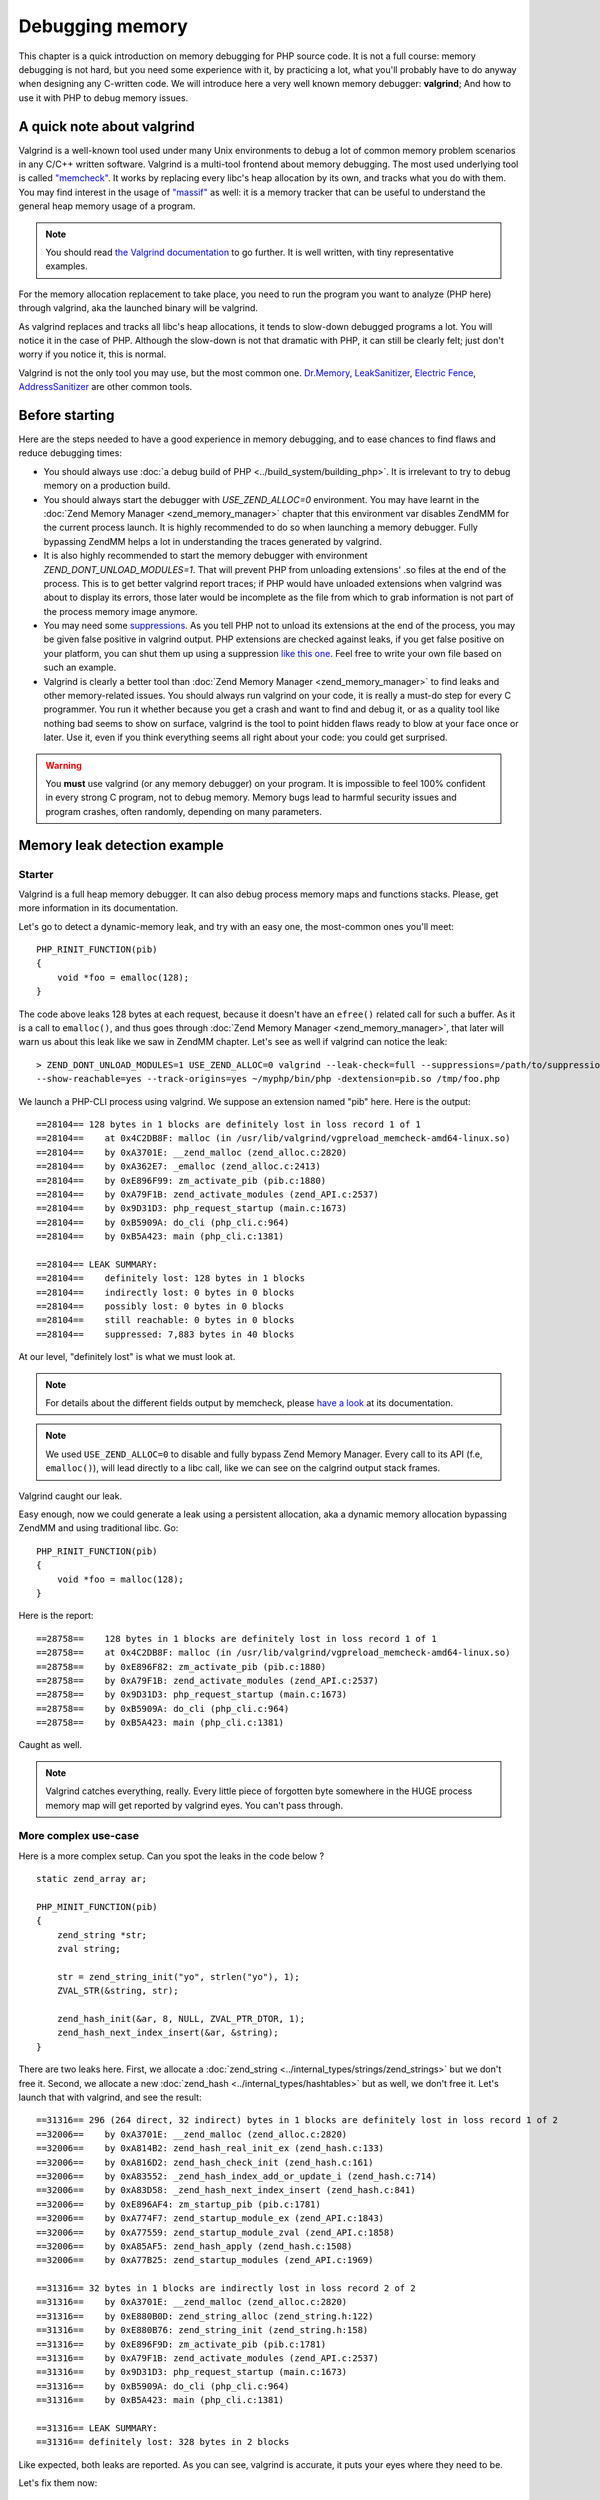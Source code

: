 Debugging memory
================

This chapter is a quick introduction on memory debugging for PHP source code. It is not a full course: memory debugging
is not hard, but you need some experience with it, by practicing a lot, what you'll probably have to do anyway when
designing any C-written code.
We will introduce here a very well known memory debugger: **valgrind**; And how to use it with PHP to debug memory
issues.

A quick note about valgrind
***************************

Valgrind is a well-known tool used under many Unix environments to debug a lot of common memory problem scenarios in
any C/C++ written software.
Valgrind is a multi-tool frontend about memory debugging. The most used underlying tool is called
`"memcheck" <http://valgrind.org/docs/manual/mc-manual.html>`_. It works by
replacing every libc's heap allocation by its own, and tracks what you do with them.
You may find interest in the usage of `"massif" <http://valgrind.org/docs/manual/ms-manual.html>`_ as well: it is a
memory tracker that can be useful to understand the general heap memory usage of a program.

.. note:: You should read `the Valgrind documentation <http://www.valgrind.org>`_ to go further. It is well written,
          with tiny representative examples.

For the memory allocation replacement to take place, you need to run the program you want to analyze (PHP here) through
valgrind, aka the launched binary will be valgrind.

As valgrind replaces and tracks all libc's heap allocations, it tends to slow-down debugged programs a lot. You will
notice it in the case of PHP. Although the slow-down is not that dramatic with PHP, it can still be clearly
felt; just don't worry if you notice it, this is normal.

Valgrind is not the only tool you may use, but the most common one. `Dr.Memory <http://www.drmemory.org/>`_,
`LeakSanitizer <https://clang.llvm.org/docs/LeakSanitizer.html>`_, `Electric Fence <http://elinux.org/Electric_Fence>`_,
`AddressSanitizer <https://clang.llvm.org/docs/AddressSanitizer.html>`_ are other common tools.

Before starting
***************

Here are the steps needed to have a good experience in memory debugging, and to ease chances to find flaws and reduce
debugging times:

* You should always use :doc:`a debug build of PHP <../build_system/building_php>`. It is irrelevant to try to debug
  memory on a production build.
* You should always start the debugger with *USE_ZEND_ALLOC=0* environment. You may have learnt in the
  :doc:`Zend Memory Manager <zend_memory_manager>` chapter that this environment var disables ZendMM for the current
  process launch. It is highly recommended to do so when launching a memory debugger. Fully bypassing ZendMM helps a
  lot in understanding the traces generated by valgrind.
* It is also highly recommended to start the memory debugger with environment *ZEND_DONT_UNLOAD_MODULES=1*. That will
  prevent PHP from unloading extensions' .so files at the end of the process. This is to get better valgrind report
  traces; if PHP would have unloaded extensions when valgrind was about to display its errors, those later would be
  incomplete as the file from which to grab information is not part of the process memory image anymore.
* You may need some `suppressions <http://valgrind.org/docs/manual/manual-core.html#manual-core.suppress>`_. As you
  tell PHP not to unload its extensions at the end of the process, you may be given false positive in valgrind output.
  PHP extensions are checked against leaks, if you get false positive on your platform, you can shut them up using a
  suppression `like this one <https://gist.github.com/jpauli/9a1f37b43e9ff97d40ec76f40618fb58>`_. Feel free to write
  your own file based on such an example.
* Valgrind is clearly a better tool than :doc:`Zend Memory Manager <zend_memory_manager>` to find leaks and other
  memory-related issues. You should always run valgrind on your code, it is really a must-do step for every C
  programmer. You run it whether because you get a crash and want to find and debug it, or as a quality tool like nothing
  bad seems to show on surface, valgrind is the tool to point hidden flaws ready to blow at your face once or later. Use
  it, even if you think everything seems all right about your code: you could get surprised.

.. warning:: You **must** use valgrind (or any memory debugger) on your program. It is impossible to feel 100%
             confident in every strong C program, not to debug memory. Memory bugs lead to harmful security issues and
             program crashes, often randomly, depending on many parameters.

Memory leak detection example
*****************************

Starter
-------

Valgrind is a full heap memory debugger. It can also debug process memory maps and functions stacks. Please, get more
information in its documentation.

Let's go to detect a dynamic-memory leak, and try with an easy one, the most-common ones you'll meet::

    PHP_RINIT_FUNCTION(pib)
    {
        void *foo = emalloc(128);
    }

The code above leaks 128 bytes at each request, because it doesn't have an ``efree()`` related call for such a buffer.
As it is a call to ``emalloc()``, and thus goes through :doc:`Zend Memory Manager <zend_memory_manager>`,
that later will warn us about this leak like we saw in ZendMM chapter. Let's see as well if valgrind can notice the
leak::

    > ZEND_DONT_UNLOAD_MODULES=1 USE_ZEND_ALLOC=0 valgrind --leak-check=full --suppressions=/path/to/suppression
    --show-reachable=yes --track-origins=yes ~/myphp/bin/php -dextension=pib.so /tmp/foo.php

We launch a PHP-CLI process using valgrind. We suppose an extension named "pib" here. Here is the output::

    ==28104== 128 bytes in 1 blocks are definitely lost in loss record 1 of 1
    ==28104==    at 0x4C2DB8F: malloc (in /usr/lib/valgrind/vgpreload_memcheck-amd64-linux.so)
    ==28104==    by 0xA3701E: __zend_malloc (zend_alloc.c:2820)
    ==28104==    by 0xA362E7: _emalloc (zend_alloc.c:2413)
    ==28104==    by 0xE896F99: zm_activate_pib (pib.c:1880)
    ==28104==    by 0xA79F1B: zend_activate_modules (zend_API.c:2537)
    ==28104==    by 0x9D31D3: php_request_startup (main.c:1673)
    ==28104==    by 0xB5909A: do_cli (php_cli.c:964)
    ==28104==    by 0xB5A423: main (php_cli.c:1381)

    ==28104== LEAK SUMMARY:
    ==28104==    definitely lost: 128 bytes in 1 blocks
    ==28104==    indirectly lost: 0 bytes in 0 blocks
    ==28104==    possibly lost: 0 bytes in 0 blocks
    ==28104==    still reachable: 0 bytes in 0 blocks
    ==28104==    suppressed: 7,883 bytes in 40 blocks

At our level, "definitely lost" is what we must look at.

.. note:: For details about the different fields output by memcheck, please
          `have a look <http://valgrind.org/docs/manual/mc-manual.html#mc-manual.leaks>`_ at its documentation.

.. note:: We used ``USE_ZEND_ALLOC=0`` to disable and fully bypass Zend Memory Manager. Every call to its API
          (f.e, ``emalloc()``), will lead directly to a libc call, like we can see on the calgrind output stack frames.

Valgrind caught our leak.

Easy enough, now we could generate a leak using a persistent allocation, aka a dynamic memory allocation bypassing
ZendMM and using traditional libc. Go::

    PHP_RINIT_FUNCTION(pib)
    {
        void *foo = malloc(128);
    }

Here is the report::

    ==28758==    128 bytes in 1 blocks are definitely lost in loss record 1 of 1
    ==28758==    at 0x4C2DB8F: malloc (in /usr/lib/valgrind/vgpreload_memcheck-amd64-linux.so)
    ==28758==    by 0xE896F82: zm_activate_pib (pib.c:1880)
    ==28758==    by 0xA79F1B: zend_activate_modules (zend_API.c:2537)
    ==28758==    by 0x9D31D3: php_request_startup (main.c:1673)
    ==28758==    by 0xB5909A: do_cli (php_cli.c:964)
    ==28758==    by 0xB5A423: main (php_cli.c:1381)

Caught as well.

.. note:: Valgrind catches everything, really. Every little piece of forgotten byte somewhere in the HUGE process
          memory map will get reported by valgrind eyes. You can't pass through.

More complex use-case
---------------------

Here is a more complex setup. Can you spot the leaks in the code below ? ::

    static zend_array ar;

    PHP_MINIT_FUNCTION(pib)
    {
	zend_string *str;
	zval string;

	str = zend_string_init("yo", strlen("yo"), 1);
	ZVAL_STR(&string, str);

	zend_hash_init(&ar, 8, NULL, ZVAL_PTR_DTOR, 1);
	zend_hash_next_index_insert(&ar, &string);
    }

There are two leaks here. First, we allocate a :doc:`zend_string <../internal_types/strings/zend_strings>` but we don't
free it.
Second, we allocate a new :doc:`zend_hash <../internal_types/hashtables>` but as well, we don't free it.
Let's launch that with valgrind, and see the result::

    ==31316== 296 (264 direct, 32 indirect) bytes in 1 blocks are definitely lost in loss record 1 of 2
    ==32006==    by 0xA3701E: __zend_malloc (zend_alloc.c:2820)
    ==32006==    by 0xA814B2: zend_hash_real_init_ex (zend_hash.c:133)
    ==32006==    by 0xA816D2: zend_hash_check_init (zend_hash.c:161)
    ==32006==    by 0xA83552: _zend_hash_index_add_or_update_i (zend_hash.c:714)
    ==32006==    by 0xA83D58: _zend_hash_next_index_insert (zend_hash.c:841)
    ==32006==    by 0xE896AF4: zm_startup_pib (pib.c:1781)
    ==32006==    by 0xA774F7: zend_startup_module_ex (zend_API.c:1843)
    ==32006==    by 0xA77559: zend_startup_module_zval (zend_API.c:1858)
    ==32006==    by 0xA85AF5: zend_hash_apply (zend_hash.c:1508)
    ==32006==    by 0xA77B25: zend_startup_modules (zend_API.c:1969)

    ==31316== 32 bytes in 1 blocks are indirectly lost in loss record 2 of 2
    ==31316==    by 0xA3701E: __zend_malloc (zend_alloc.c:2820)
    ==31316==    by 0xE880B0D: zend_string_alloc (zend_string.h:122)
    ==31316==    by 0xE880B76: zend_string_init (zend_string.h:158)
    ==31316==    by 0xE896F9D: zm_activate_pib (pib.c:1781)
    ==31316==    by 0xA79F1B: zend_activate_modules (zend_API.c:2537)
    ==31316==    by 0x9D31D3: php_request_startup (main.c:1673)
    ==31316==    by 0xB5909A: do_cli (php_cli.c:964)
    ==31316==    by 0xB5A423: main (php_cli.c:1381)

    ==31316== LEAK SUMMARY:
    ==31316== definitely lost: 328 bytes in 2 blocks

Like expected, both leaks are reported. As you can see, valgrind is accurate, it puts your eyes where they need to be.

Let's fix them now::

    PHP_MSHUTDOWN_FUNCTION(pib)
    {
        zend_hash_destroy(&ar);
    }

We destroy the persistent array at the end of PHP process, in :doc:`MSHUTDOWN <../extensions_design/php_lifecycle>`.
As when we created it, we passed it ``ZVAL_PTR_DTOR`` as a destructor, it will run that callback on any items we
inserted. This is the :ref:`zval<zvals>` destructor which will destroy zvals analyzing their content.
For ``IS_STRING`` types, the destructor will release the ``zend_string`` and free it if necessary. Done.

.. note:: As you can see, PHP - like any C strong program - is full of nested pointers. The ``zend_string`` is
          encapsulated into a ``zval``, itself being part as a ``zend_array``. Leaking the array will abviously leak
          both the ``zval`` and the ``zend_string``, but ``zvals`` are not heap allocated (we allocated on stack), and
          thus there is no leak to report about it. You should get used you the fact that forgetting to release/free a
          compound structure such as a ``zend_array`` leads to tons of leaks, as often, structures embeds structures
          embedding structures, etc...

Buffer overflow/underflow detection
***********************************

Leaking memory is bad. It will lead your program to trigger OOM once or later, and it will slow down the host machine
dramatically as that latter gets less and less memory available as time runs. This is the syndrom of memory leaks.

But there is worse: buffer out-of-bounds access. Accessing a pointer outside the allocation limits is the root of so
many evil operations (like getting a root shell on the machine) that you should absolutely prevent them.
Lighter, out-of-bounds access also frequently lead to program crash by memory corruption. However, this all depends on
the hardware target machine, the compiler used and options, the OS memory layout, the libc used, etc... Many factors.

Thus, out-of-bounds access are very nasty, they are **bombs** that may or may not blow up, now, or in a minute or if you
get excessively lucky they'll never blow up.

*Valgrind* is a memory debugger, and hence is able to detect any out-of-bound access from any memory area
(heap and stack). This is the same memcheck tool to use as to find leaks.

Let's see an easy example::

    PHP_MINIT_FUNCTION(pib)
    {
    	char *foo = malloc(16);
    	foo[16] = 'a';
        foo[-1] = 'a';
    }

This code allocates a buffer, and on purpose writes one byte beyond and one byte after the bounds. Now if you run such
a code, you have something like one chance out of two for it to crash immediately, and then randomly. You may also have
created a security hole in PHP, but it may not be remotely exploitable (such a behavior stays uncommon).

.. warning:: Out-of-bounds access lead to undefined behavior. It is not predictable what is going to happen, but be
             sure that it's bad (immediate crash), or terrifying (security issue). Remember.

Let's ask valgrind, with the exact same command line to launch it as before, nothing changes, except the output:

.. code-block:: text

    ==12802== Invalid write of size 1
    ==12802==    at 0xE896A98: zm_startup_pib (pib.c:1772)
    ==12802==    by 0xA774F7: zend_startup_module_ex (zend_API.c:1843)
    ==12802==    by 0xA77559: zend_startup_module_zval (zend_API.c:1858)
    ==12802==    by 0xA85AF5: zend_hash_apply (zend_hash.c:1508)
    ==12802==    by 0xA77B25: zend_startup_modules (zend_API.c:1969)
    ==12802==    by 0x9D4541: php_module_startup (main.c:2260)
    ==12802==    by 0xB5802F: php_cli_startup (php_cli.c:427)
    ==12802==    by 0xB5A367: main (php_cli.c:1348)
    ==12802==  Address 0xeb488f0 is 0 bytes after a block of size 16 alloc'd
    ==12802==    at 0x4C2DB8F: malloc (in /usr/lib/valgrind/vgpreload_memcheck-amd64-linux.so)
    ==12802==    by 0xE896A85: zm_startup_pib (pib.c:1771)
    ==12802==    by 0xA774F7: zend_startup_module_ex (zend_API.c:1843)
    ==12802==    by 0xA77559: zend_startup_module_zval (zend_API.c:1858)
    ==12802==    by 0xA85AF5: zend_hash_apply (zend_hash.c:1508)
    ==12802==    by 0xA77B25: zend_startup_modules (zend_API.c:1969)
    ==12802==    by 0x9D4541: php_module_startup (main.c:2260)
    ==12802==    by 0xB5802F: php_cli_startup (php_cli.c:427)
    ==12802==    by 0xB5A367: main (php_cli.c:1348)
    ==12802==
    ==12802== Invalid write of size 1
    ==12802==    at 0xE896AA6: zm_startup_pib (pib.c:1773)
    ==12802==    by 0xA774F7: zend_startup_module_ex (zend_API.c:1843)
    ==12802==    by 0xA77559: zend_startup_module_zval (zend_API.c:1858)
    ==12802==    by 0xA85AF5: zend_hash_apply (zend_hash.c:1508)
    ==12802==    by 0xA77B25: zend_startup_modules (zend_API.c:1969)
    ==12802==    by 0x9D4541: php_module_startup (main.c:2260)
    ==12802==    by 0xB5802F: php_cli_startup (php_cli.c:427)
    ==12802==    by 0xB5A367: main (php_cli.c:1348)
    ==12802==  Address 0xeb488df is 1 bytes before a block of size 16 alloc'd
    ==12802==    at 0x4C2DB8F: malloc (in /usr/lib/valgrind/vgpreload_memcheck-amd64-linux.so)
    ==12802==    by 0xE896A85: zm_startup_pib (pib.c:1771)
    ==12802==    by 0xA774F7: zend_startup_module_ex (zend_API.c:1843)
    ==12802==    by 0xA77559: zend_startup_module_zval (zend_API.c:1858)
    ==12802==    by 0xA85AF5: zend_hash_apply (zend_hash.c:1508)
    ==12802==    by 0xA77B25: zend_startup_modules (zend_API.c:1969)
    ==12802==    by 0x9D4541: php_module_startup (main.c:2260)
    ==12802==    by 0xB5802F: php_cli_startup (php_cli.c:427)
    ==12802==    by 0xB5A367: main (php_cli.c:1348)

Both invalid writes have been detected, and now your goal is to track them and fix them.

Here, we used an example where we write memory out of bounds, this is the worst scenario as your write operation, if it
succeeds (it could lead immediately to a SIGSEGV) will overwrite some critical areas next to that pointer. As we
allocated using libc's ``malloc()``, we're going to overwrite critical head and tail blocks libc uses to manage and
track its allocations. Depending on many things (platform, libc used, how it got compiled, etc...), that will lead to
a crash.

Valgrind could also report invalid reads. That means you perform a memory read operation out of the bounds of an
allocated pointer. Better scenario that a block overwrite, you still access memory area you should not, and here again
in such a scenario that could lead to an immediate crash, or later, or never? Don't do that.

.. note:: As soon as you read "Invalid" in the output of valgrind, that smells really bad for you. Whether invalid
          read or write, you have a problem in your code, and you should consider this problem as high risk: fix it
          now, really.

Here is a second example about string concatenations::

	char *foo = strdup("foo");
	char *bar = strdup("bar");

	char *foobar = malloc(strlen("foo") + strlen("bar"));

	memcpy(foobar, foo, strlen(foo));
	memcpy(foobar + strlen("foo"), bar, strlen(bar));

	fprintf(stderr, "%s", foobar);

	free(foo);
	free(bar);
	free(foobar);

Can you spot the problem?

Let's ask valgrind:

.. code-block:: text

    ==13935== Invalid read of size 1
    ==13935==    at 0x4C30F74: strlen (in /usr/lib/valgrind/vgpreload_memcheck-amd64-linux.so)
    ==13935==    by 0x768203E: fputs (iofputs.c:33)
    ==13935==    by 0xE896B91: zm_startup_pib (pib.c:1779)
    ==13935==    by 0xA774F7: zend_startup_module_ex (zend_API.c:1843)
    ==13935==    by 0xA77559: zend_startup_module_zval (zend_API.c:1858)
    ==13935==    by 0xA85AF5: zend_hash_apply (zend_hash.c:1508)
    ==13935==    by 0xA77B25: zend_startup_modules (zend_API.c:1969)
    ==13935==    by 0x9D4541: php_module_startup (main.c:2260)
    ==13935==    by 0xB5802F: php_cli_startup (php_cli.c:427)
    ==13935==    by 0xB5A367: main (php_cli.c:1348)
    ==13935==  Address 0xeb48986 is 0 bytes after a block of size 6 alloc'd
    ==13935==    at 0x4C2DB8F: malloc (in /usr/lib/valgrind/vgpreload_memcheck-amd64-linux.so)
    ==13935==    by 0xE896B14: zm_startup_pib (pib.c:1774)
    ==13935==    by 0xA774F7: zend_startup_module_ex (zend_API.c:1843)
    ==13935==    by 0xA77559: zend_startup_module_zval (zend_API.c:1858)
    ==13935==    by 0xA85AF5: zend_hash_apply (zend_hash.c:1508)
    ==13935==    by 0xA77B25: zend_startup_modules (zend_API.c:1969)
    ==13935==    by 0x9D4541: php_module_startup (main.c:2260)
    ==13935==    by 0xB5802F: php_cli_startup (php_cli.c:427)
    ==13935==    by 0xB5A367: main (php_cli.c:1348)

Line 1779 points to the ``fprintf()`` call. That call did call for ``fputs()`` which itself called ``strlen()``
(both from libc), and here ``strlen()`` reads 1 byte invalid.

We simply forgot the ``\0`` to terminate our string. We pass ``fprintf()`` a string that is not valid. It first tries to
compute the length of that string calling ``strlen()``. ``strlen()`` will then scan the buffer until it finds ``\0``,
and it will scan pass the bound of the buffer as we forgot to zero-terminate it. We are lucky here, ``strlen()`` only
passes one byte off of the end. That could have been way more, and that could have crashed because we don't really
know where the next ``\0`` will be in memory, that is random.

Solution::

    size_t len   = strlen("foo") + strlen("bar") + 1;   /* note the +1 for \0 */
    char *foobar = malloc(len);

    /* ... ... same code ... ... */

    foobar[len - 1] = '\0'; /* terminate the string properly */

.. note:: The error described above is one of the most common on in C. They are called **off-by-one mistakes** : you
          forget to allocate just one byte, but you will create tons of problems in the code just because of that.

Finally here is a last example to show a use-after-free scenario. This is also a very common mistake in C programming,
which is as bad as bad-memory-access: it creates security flaws that can lead to very nasty behaviors.
Obviously, valgrind can detect use-after-free. Here is one::

    char *foo = strdup("foo");
    free(foo);

    memcpy(foo, "foo", sizeof("foo"));

Here again, a PHP scenario that has nothing to do with PHP but still. We free a pointer, and reuse it after. This is a
big mistake. Let's ask valgrind:

.. code-block:: text

    ==14594== Invalid write of size 1
    ==14594==    at 0x4C3245C: memcpy@GLIBC_2.2.5 (in /usr/lib/valgrind/vgpreload_memcheck-amd64-linux.so)
    ==14594==    by 0xE896AA1: zm_startup_pib (pib.c:1774)
    ==14594==    by 0xA774F7: zend_startup_module_ex (zend_API.c:1843)
    ==14594==    by 0xA77559: zend_startup_module_zval (zend_API.c:1858)
    ==14594==    by 0xA85AF5: zend_hash_apply (zend_hash.c:1508)
    ==14594==    by 0xA77B25: zend_startup_modules (zend_API.c:1969)
    ==14594==    by 0x9D4541: php_module_startup (main.c:2260)
    ==14594==    by 0xB5802F: php_cli_startup (php_cli.c:427)
    ==14594==    by 0xB5A367: main (php_cli.c:1348)
    ==14594==  Address 0xeb488e0 is 0 bytes inside a block of size 4 free'd
    ==14594==    at 0x4C2EDEB: free (in /usr/lib/valgrind/vgpreload_memcheck-amd64-linux.so)
    ==14594==    by 0xE896A86: zm_startup_pib (pib.c:1772)
    ==14594==    by 0xA774F7: zend_startup_module_ex (zend_API.c:1843)
    ==14594==    by 0xA77559: zend_startup_module_zval (zend_API.c:1858)
    ==14594==    by 0xA85AF5: zend_hash_apply (zend_hash.c:1508)
    ==14594==    by 0xA77B25: zend_startup_modules (zend_API.c:1969)
    ==14594==    by 0x9D4541: php_module_startup (main.c:2260)
    ==14594==    by 0xB5802F: php_cli_startup (php_cli.c:427)
    ==14594==    by 0xB5A367: main (php_cli.c:1348)
    ==14594==  Block was alloc'd at
    ==14594==    at 0x4C2DB8F: malloc (in /usr/lib/valgrind/vgpreload_memcheck-amd64-linux.so)
    ==14594==    by 0x769E8D9: strdup (strdup.c:42)
    ==14594==    by 0xE896A70: zm_startup_pib (pib.c:1771)
    ==14594==    by 0xA774F7: zend_startup_module_ex (zend_API.c:1843)
    ==14594==    by 0xA77559: zend_startup_module_zval (zend_API.c:1858)
    ==14594==    by 0xA85AF5: zend_hash_apply (zend_hash.c:1508)
    ==14594==    by 0xA77B25: zend_startup_modules (zend_API.c:1969)
    ==14594==    by 0x9D4541: php_module_startup (main.c:2260)
    ==14594==    by 0xB5802F: php_cli_startup (php_cli.c:427)
    ==14594==    by 0xB5A367: main (php_cli.c:1348)

Everything is clear here again.

Conclusions
***********

Use a memory debugger before pushing to production. As you have learnt in this chapter, the tiny little byte you
forget in your computations can lead to an exploitable security hole. It also often leads (very often) to a simple
crash. That means that your cool-and-nice extension could cut down an entire (set of) server and every of its clients.

C is a very rigorous programming language. You are given billions of bytes of memory to program, and you must arrange
those to perform some computation. But don't mess up with that huge power: in the best case (rare), nothing will
happen, in a worse case (very common) you'll randomly crash here and there, and in the worst scenario, you create a
breach in the program that happens to be remotely exploitable...

You are tooled and clever, take care of the machine memory, really.
